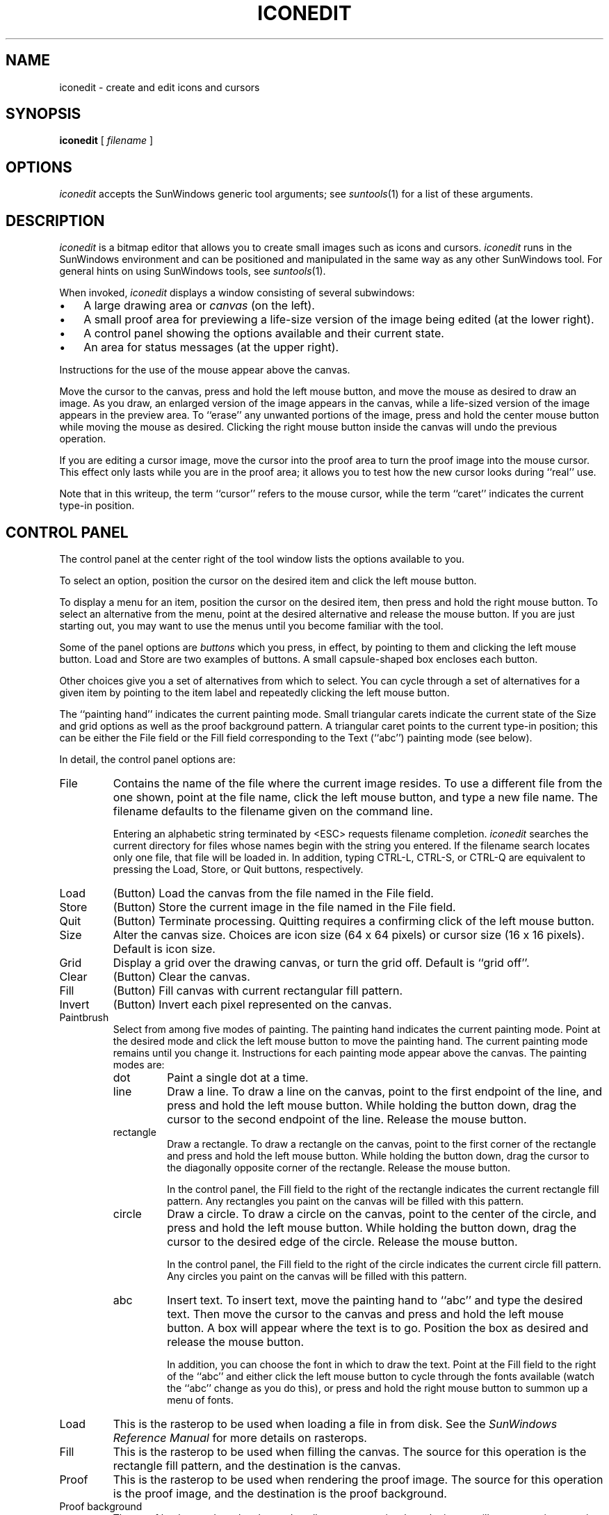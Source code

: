 .\" @(#)iconedit.1 1.4 85/09/17 SMI; Put into SCCS 27 March 1985.
.TH ICONEDIT 1 "17 September 1985"
.IX "SunWindows" "icon edit"
.IX "iconedit"
.IX "editor" "icon"
.SH NAME
iconedit \- create and edit icons and cursors
.SH SYNOPSIS
.br
.B iconedit 
[
.I
filename
]
.SH OPTIONS
.LP
.I iconedit
accepts the SunWindows generic tool arguments;
see 
.IR suntools (1)
for a list of these arguments.
.SH DESCRIPTION
.LP
.I iconedit
is a bitmap editor that allows you to create small images
such as icons and cursors.
.I iconedit
runs in the SunWindows environment and can be positioned and manipulated
in the same way as any other
SunWindows tool.
For general hints on using SunWindows tools, see
.IR suntools (1).
.LP
When invoked, 
.I iconedit
displays a window consisting of several subwindows:
.IP \(bu 3
A large drawing area or \fIcanvas\fP (on the left).
.IP \(bu 3
A small proof area 
for previewing a life-size version of the image being edited 
(at the lower right).
.IP \(bu 3
A control panel showing the options available and their
current state.
.IP \(bu 3
An area for status messages (at the upper right).
.LP
Instructions for the use of the mouse appear above the
canvas.
.LP
Move the cursor to the canvas, press and hold the left mouse button,
and move the mouse as desired to draw an image.  
As you draw, an enlarged version of the image appears in the canvas,
while a life-sized version of the image appears in the preview area.
To ``erase'' any unwanted portions
of the image,
press and hold the center mouse button 
while moving the mouse as desired.
Clicking the right mouse button inside the canvas will undo
the previous operation.
.LP
If you are editing a cursor image,
move the cursor into the proof area to turn the
proof image into the mouse cursor.
This effect only lasts while you are in the proof area;
it allows you to test how the new cursor looks during ``real'' use. 
.LP
Note that in this writeup, the term ``cursor'' refers to the mouse cursor,
while the term ``caret'' indicates the current type-in position.
.sp
.SH CONTROL PANEL
.LP
The control panel at the center right of the tool window
lists the options available to you.
.LP
To select an option, position the cursor on the desired item
and click the left mouse button.
.LP
To display a menu for an item, 
position the cursor on the desired item,
then press and hold the right mouse button.
To select an alternative from the menu, point at the desired alternative
and release the mouse button.
If you are just starting out, you
may want to use the menus until you become familiar with the tool.
.LP
Some of the panel options are \fIbuttons\fP which you press, in effect,
by pointing to them and clicking the left mouse button.
Load and Store are two examples of buttons.
A small capsule-shaped box encloses each button.
.LP
Other choices give you a set of alternatives from which to select.
You can cycle through a set of alternatives for a given item
by pointing to the item label and repeatedly clicking the left mouse button.
.LP
The ``painting hand'' indicates the current painting mode.
Small triangular carets indicate the current state of the Size and 
grid options as well as the proof background pattern.
A triangular caret points to the current type-in position;
this can be either the File field or the Fill field
corresponding to the Text (``abc'') painting mode
(see below).
.LP
In detail, the control panel options are:
.IP File
Contains the name of the file where the current image resides.
To use a different file from the one shown,
point at the file name, click the left mouse button, 
and type a new file name.
The filename defaults to
the filename given on the command line.
.IP
Entering an alphabetic string terminated by <ESC> requests filename completion.
\fIiconedit\fP searches the current directory for files whose names
begin with the string you entered.
If the filename search locates only one file,
that file will be loaded in.
In addition, 
typing CTRL-L, CTRL-S, or CTRL-Q 
are equivalent to pressing the 
Load, Store, or Quit buttons, respectively.
.IP Load
(Button) 
Load the canvas from the file named in the File field.
.IP Store
(Button) 
Store the current image in the file named in the File field.
.IP Quit
(Button) 
Terminate processing.
Quitting requires a confirming click of the left mouse button.
.IP Size
Alter the canvas size.
Choices are icon size (64 x 64 pixels)
or cursor size (16 x 16 pixels).
Default is icon size.
.IP Grid
Display a grid over the drawing canvas,
or turn the grid off.
Default is ``grid off''.
.IP Clear
(Button) 
Clear the canvas.
.IP Fill
(Button) 
Fill canvas with current rectangular fill pattern.
.IP Invert
(Button) 
Invert each pixel represented on the canvas.
.IP Paintbrush
Select from among five modes of painting. 
The painting hand indicates the current painting mode.
Point at the desired mode and click the left mouse button to move the
painting hand.
The current painting mode remains until you change it.
Instructions for each painting mode appear above the canvas.
The painting modes are:
.RS
.IP dot
Paint a single dot at a time.
.IP line
Draw a line.
To draw a line on the canvas, point to the first endpoint of the line,
and press and hold the left mouse button.
While holding the button down, drag the cursor to the second endpoint
of the line.  
Release the mouse button.
.IP rectangle
Draw a rectangle.
To draw a rectangle on the canvas, point to the first corner of the rectangle 
and press and hold the left mouse button.
While holding the button down, drag the cursor to the diagonally 
opposite corner of the rectangle.
Release the mouse button.
.IP
In the control panel,
the Fill field to the right of the rectangle
indicates the current rectangle fill pattern.
Any rectangles you paint on the canvas will be filled with this pattern.
.IP circle
Draw a circle.
To draw a circle on the canvas,
point to the center of the circle,
and press and hold the left mouse button.
While holding the button down, drag the cursor to the
desired edge of the circle.
Release the mouse button.
.IP
In the control panel,
the Fill field to the right of the circle
indicates the current circle fill pattern.
Any circles you paint on the canvas will be filled with this pattern.
.IP abc
Insert text.
To insert text, move the painting hand to ``abc'' and
type the desired text.
Then move the cursor to the canvas and press and hold the left mouse button.
A box will appear where the text is to go.
Position the box as desired and release the mouse button.
.IP
In addition, you can choose the font in which to draw the text.
Point at the Fill field to the right of the ``abc'' and either click the
left mouse button to cycle through the fonts available
(watch the ``abc'' change as you do this),
or press and hold the right mouse button to summon up a menu of fonts.
.RE
.LP
.IP "Load"
This is the rasterop to be used when loading a file in from disk.
See the \fISunWindows Reference Manual\fP for more details on rasterops.
.IP "Fill"
This is the rasterop to be used when filling the canvas.
The source for this operation is the rectangle fill pattern,
and the destination is the canvas.
.IP "Proof"
This is the rasterop to be used when rendering the proof image.
The source for this operation is the proof image,
and the destination is the proof background.
.IP "Proof background"
The proof background can be changed to allow you to preview how the image
will appear against a variety of patterns.
The squares just above the proof area
show the patterns available for use as the proof background pattern.
To change the proof background, point at the desired
pattern and click the left mouse button.
.SH SEE ALSO
.LP
.IR suntools (1)
.SH FILES
.LP
/usr/bin/iconedit
